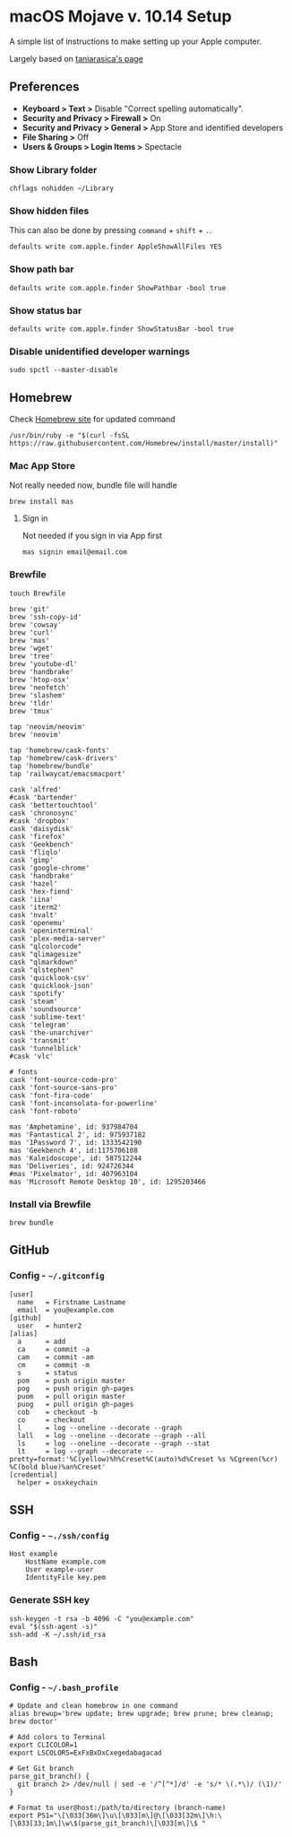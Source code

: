 * macOS Mojave v. 10.14 Setup

A simple list of instructions to make setting up your Apple computer.

Largely based on [[https://github.com/taniarascia/mac][taniarasica's page]]

** Preferences

- *Keyboard > Text >* Disable "Correct spelling automatically".
- *Security and Privacy > Firewall >* On
- *Security and Privacy > General >* App Store and identified developers
- *File Sharing >* Off
- *Users & Groups > Login Items >* Spectacle

*** Show Library folder

#+BEGIN_SRC shell
chflags nohidden ~/Library
#+END_SRC

*** Show hidden files

This can also be done by pressing ~command~ + ~shift~ + ~.~.

#+BEGIN_SRC shell
defaults write com.apple.finder AppleShowAllFiles YES
#+END_SRC

*** Show path bar
#+BEGIN_SRC shell
defaults write com.apple.finder ShowPathbar -bool true
#+END_SRC

*** Show status bar
#+BEGIN_SRC
defaults write com.apple.finder ShowStatusBar -bool true
#+END_SRC

*** Disable unidentified developer warnings

#+BEGIN_SRC shell
sudo spctl --master-disable
#+END_SRC

** Homebrew

Check [[https://brew.sh][Homebrew site]] for updated command

#+BEGIN_SRC
/usr/bin/ruby -e "$(curl -fsSL https://raw.githubusercontent.com/Homebrew/install/master/install)"
#+END_SRC

*** Mac App Store
Not really needed now, bundle file will handle
#+BEGIN_SRC shell
brew install mas
#+END_SRC

**** Sign in
Not needed if you sign in via App first
#+BEGIN_SRC shell
mas signin email@email.com
#+END_SRC

*** Brewfile

#+BEGIN_SRC shell
touch Brewfile
#+END_SRC

#+BEGIN_SRC shell
brew 'git'
brew 'ssh-copy-id'
brew 'cowsay'
brew 'curl'
brew 'mas'
brew 'wget'
brew 'tree'
brew 'youtube-dl'
brew 'handbrake'
brew 'htop-osx'
brew 'neofetch'
brew 'slashem'
brew 'tldr'
brew 'tmux'

tap 'neovim/neovim'
brew 'neovim'

tap 'homebrew/cask-fonts'
tap 'homebrew/cask-drivers'
tap 'homebrew/bundle'
tap 'railwaycat/emacsmacport'

cask 'alfred'
#cask 'bartender'
cask 'bettertouchtool'
cask 'chronosync'
#cask 'dropbox'
cask 'daisydisk'
cask 'firefox'
cask 'Geekbench'
cask 'fliqlo'
cask 'gimp'
cask 'google-chrome'
cask 'handbrake'
cask 'hazel'
cask 'hex-fiend'
cask 'iina'
cask 'iterm2'
cask 'nvalt'
cask 'openemu'
cask 'openinterminal'
cask 'plex-media-server'
cask "qlcolorcode"
cask "qlimagesize"
cask "qlmarkdown"
cask "qlstephen"
cask 'quicklook-csv'
cask 'quicklook-json'
cask 'spotify'
cask 'steam'
cask 'soundsource'
cask 'sublime-text'
cask 'telegram'
cask 'the-unarchiver'
cask 'transmit'
cask 'tunnelblick'
#cask 'vlc'

# fonts
cask 'font-source-code-pro'
cask 'font-source-sans-pro'
cask 'font-fira-code'
cask 'font-inconsolata-for-powerline'
cask 'font-roboto'

mas 'Amphetamine', id: 937984704
mas 'Fantastical 2', id: 975937182
mas '1Password 7', id: 1333542190
mas 'Geekbench 4', id:1175706108
mas 'Kaleidoscope', id: 587512244
mas 'Deliveries', id: 924726344
#mas 'Pixelmator', id: 407963104
mas 'Microsoft Remote Desktop 10', id: 1295203466
#+END_SRC

*** Install via Brewfile
#+BEGIN_SRC shell
brew bundle
#+END_SRC
** GitHub

*** Config - =~/.gitconfig=


#+BEGIN_SRC shell
[user]
  name   = Firstname Lastname
  email  = you@example.com
[github]
  user   = hunter2
[alias]
  a      = add
  ca     = commit -a
  cam    = commit -am
  cm     = commit -m
  s      = status
  pom    = push origin master
  pog    = push origin gh-pages
  puom   = pull origin master
  puog   = pull origin gh-pages
  cob    = checkout -b
  co     = checkout
  l      = log --oneline --decorate --graph
  lall   = log --oneline --decorate --graph --all
  ls     = log --oneline --decorate --graph --stat
  lt     = log --graph --decorate --pretty=format:'%C(yellow)%h%Creset%C(auto)%d%Creset %s %Cgreen(%cr) %C(bold blue)%an%Creset'
[credential]
  helper = osxkeychain
#+END_SRC


** SSH

*** Config - =~./ssh/config=

#+BEGIN_SRC shell
Host example
    HostName example.com
    User example-user
    IdentityFile key.pem
#+END_SRC

*** Generate SSH key

#+BEGIN_SRC shell
ssh-keygen -t rsa -b 4096 -C "you@example.com"
eval "$(ssh-agent -s)"
ssh-add -K ~/.ssh/id_rsa
#+END_SRC

** Bash

*** Config - =~/.bash_profile=

#+BEGIN_SRC shell
# Update and clean homebrow in one command
alias brewup='brew update; brew upgrade; brew prune; brew cleanup; brew doctor'

# Add colors to Terminal
export CLICOLOR=1
export LSCOLORS=ExFxBxDxCxegedabagacad

# Get Git branch
parse_git_branch() {
  git branch 2> /dev/null | sed -e '/^[^*]/d' -e 's/* \(.*\)/ (\1)/'
}

# Format to user@host:/path/to/directory (branch-name)
export PS1="\[\033[36m\]\u\[\033[m\]@\[\033[32m\]\h:\[\033[33;1m\]\w\$(parse_git_branch)\[\033[m\]\$ "
#+END_SRC
